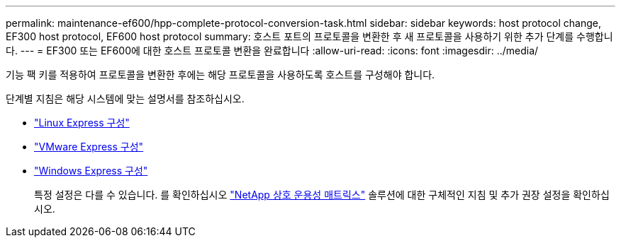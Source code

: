 ---
permalink: maintenance-ef600/hpp-complete-protocol-conversion-task.html 
sidebar: sidebar 
keywords: host protocol change, EF300 host protocol, EF600 host protocol 
summary: 호스트 포트의 프로토콜을 변환한 후 새 프로토콜을 사용하기 위한 추가 단계를 수행합니다. 
---
= EF300 또는 EF600에 대한 호스트 프로토콜 변환을 완료합니다
:allow-uri-read: 
:icons: font
:imagesdir: ../media/


[role="lead"]
기능 팩 키를 적용하여 프로토콜을 변환한 후에는 해당 프로토콜을 사용하도록 호스트를 구성해야 합니다.

단계별 지침은 해당 시스템에 맞는 설명서를 참조하십시오.

* link:../config-linux/index.html["Linux Express 구성"]
* link:../config-vmware/index.html["VMware Express 구성"]
* link:../config-windows/index.html["Windows Express 구성"]
+
특정 설정은 다를 수 있습니다. 를 확인하십시오 http://mysupport.netapp.com/matrix["NetApp 상호 운용성 매트릭스"^] 솔루션에 대한 구체적인 지침 및 추가 권장 설정을 확인하십시오.


